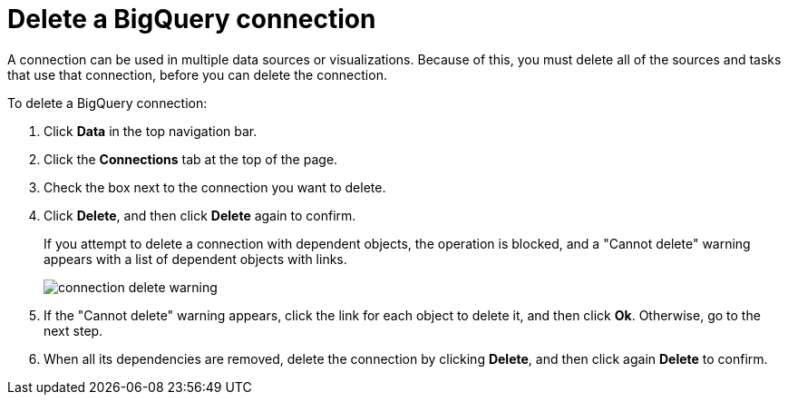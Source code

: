 = Delete a BigQuery connection
:last_updated: 9/21/2020
:linkattrs:
:page-layout: default-cloud
:page-aliases: /admin/ts-cloud/ts-cloud-embrace-gbq-delete-connection.adoc
:experimental:

A connection can be used in multiple data sources or visualizations.
Because of this, you must delete all of the sources and tasks that use that connection, before you can delete the connection.

To delete a BigQuery connection:

. Click *Data* in the top navigation bar.
. Click the *Connections* tab at the top of the page.
. Check the box next to the connection you want to delete.
. Click *Delete*, and then click *Delete* again to confirm.
+
If you attempt to delete a connection with dependent objects, the operation is blocked, and a "Cannot delete" warning appears with a list of dependent objects with links.
+
image::connection-delete-warning.png[]

. If the "Cannot delete" warning appears, click the link for each object to delete it, and then click *Ok*.
Otherwise, go to the next step.
. When all its dependencies are removed, delete the connection by clicking *Delete*, and then click again *Delete* to confirm.
